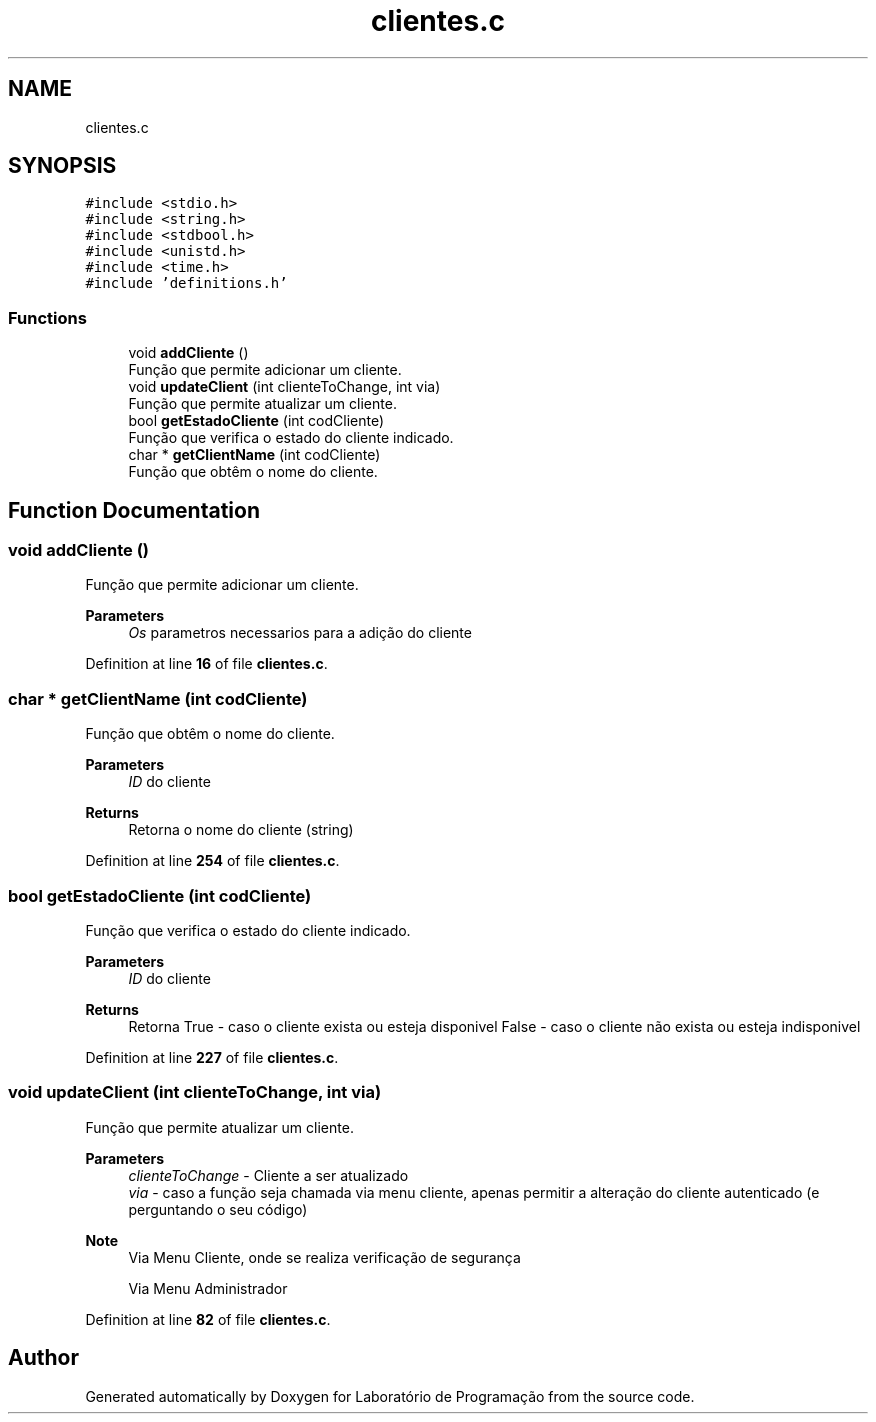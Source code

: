 .TH "clientes.c" 3 "Fri Jan 14 2022" "Version Grupo 2" "Laboratório de Programação" \" -*- nroff -*-
.ad l
.nh
.SH NAME
clientes.c
.SH SYNOPSIS
.br
.PP
\fC#include <stdio\&.h>\fP
.br
\fC#include <string\&.h>\fP
.br
\fC#include <stdbool\&.h>\fP
.br
\fC#include <unistd\&.h>\fP
.br
\fC#include <time\&.h>\fP
.br
\fC#include 'definitions\&.h'\fP
.br

.SS "Functions"

.in +1c
.ti -1c
.RI "void \fBaddCliente\fP ()"
.br
.RI "Função que permite adicionar um cliente\&. "
.ti -1c
.RI "void \fBupdateClient\fP (int clienteToChange, int via)"
.br
.RI "Função que permite atualizar um cliente\&. "
.ti -1c
.RI "bool \fBgetEstadoCliente\fP (int codCliente)"
.br
.RI "Função que verifica o estado do cliente indicado\&. "
.ti -1c
.RI "char * \fBgetClientName\fP (int codCliente)"
.br
.RI "Função que obtêm o nome do cliente\&. "
.in -1c
.SH "Function Documentation"
.PP 
.SS "void addCliente ()"

.PP
Função que permite adicionar um cliente\&. 
.PP
\fBParameters\fP
.RS 4
\fIOs\fP parametros necessarios para a adição do cliente 
.RE
.PP

.PP
Definition at line \fB16\fP of file \fBclientes\&.c\fP\&.
.SS "char * getClientName (int codCliente)"

.PP
Função que obtêm o nome do cliente\&. 
.PP
\fBParameters\fP
.RS 4
\fIID\fP do cliente 
.RE
.PP
\fBReturns\fP
.RS 4
Retorna o nome do cliente (string) 
.RE
.PP

.PP
Definition at line \fB254\fP of file \fBclientes\&.c\fP\&.
.SS "bool getEstadoCliente (int codCliente)"

.PP
Função que verifica o estado do cliente indicado\&. 
.PP
\fBParameters\fP
.RS 4
\fIID\fP do cliente 
.RE
.PP
\fBReturns\fP
.RS 4
Retorna True - caso o cliente exista ou esteja disponivel False - caso o cliente não exista ou esteja indisponivel 
.RE
.PP

.PP
Definition at line \fB227\fP of file \fBclientes\&.c\fP\&.
.SS "void updateClient (int clienteToChange, int via)"

.PP
Função que permite atualizar um cliente\&. 
.PP
\fBParameters\fP
.RS 4
\fIclienteToChange\fP - Cliente a ser atualizado 
.br
\fIvia\fP - caso a função seja chamada via menu cliente, apenas permitir a alteração do cliente autenticado (e perguntando o seu código) 
.RE
.PP

.PP
\fBNote\fP
.RS 4
Via Menu Cliente, onde se realiza verificação de segurança
.PP
Via Menu Administrador
.RE
.PP

.PP
Definition at line \fB82\fP of file \fBclientes\&.c\fP\&.
.SH "Author"
.PP 
Generated automatically by Doxygen for Laboratório de Programação from the source code\&.
